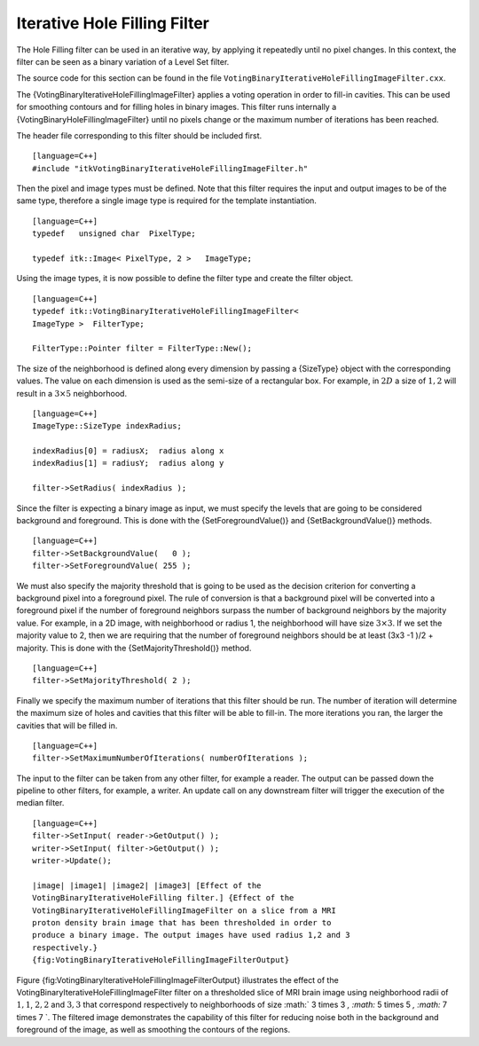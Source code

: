 Iterative Hole Filling Filter
^^^^^^^^^^^^^^^^^^^^^^^^^^^^^

The Hole Filling filter can be used in an iterative way, by applying it
repeatedly until no pixel changes. In this context, the filter can be
seen as a binary variation of a Level Set filter.

The source code for this section can be found in the file
``VotingBinaryIterativeHoleFillingImageFilter.cxx``.

The {VotingBinaryIterativeHoleFillingImageFilter} applies a voting
operation in order to fill-in cavities. This can be used for smoothing
contours and for filling holes in binary images. This filter runs
internally a {VotingBinaryHoleFillingImageFilter} until no pixels change
or the maximum number of iterations has been reached.

The header file corresponding to this filter should be included first.

::

    [language=C++]
    #include "itkVotingBinaryIterativeHoleFillingImageFilter.h"

Then the pixel and image types must be defined. Note that this filter
requires the input and output images to be of the same type, therefore a
single image type is required for the template instantiation.

::

    [language=C++]
    typedef   unsigned char  PixelType;

    typedef itk::Image< PixelType, 2 >   ImageType;

Using the image types, it is now possible to define the filter type and
create the filter object.

::

    [language=C++]
    typedef itk::VotingBinaryIterativeHoleFillingImageFilter<
    ImageType >  FilterType;

    FilterType::Pointer filter = FilterType::New();

The size of the neighborhood is defined along every dimension by passing
a {SizeType} object with the corresponding values. The value on each
dimension is used as the semi-size of a rectangular box. For example, in
:math:`2D` a size of :math:`1,2` will result in a :math:`3 \times
5` neighborhood.

::

    [language=C++]
    ImageType::SizeType indexRadius;

    indexRadius[0] = radiusX;  radius along x
    indexRadius[1] = radiusY;  radius along y

    filter->SetRadius( indexRadius );

Since the filter is expecting a binary image as input, we must specify
the levels that are going to be considered background and foreground.
This is done with the {SetForegroundValue()} and {SetBackgroundValue()}
methods.

::

    [language=C++]
    filter->SetBackgroundValue(   0 );
    filter->SetForegroundValue( 255 );

We must also specify the majority threshold that is going to be used as
the decision criterion for converting a background pixel into a
foreground pixel. The rule of conversion is that a background pixel will
be converted into a foreground pixel if the number of foreground
neighbors surpass the number of background neighbors by the majority
value. For example, in a 2D image, with neighborhood or radius 1, the
neighborhood will have size :math:`3 \times 3`. If we set the majority
value to 2, then we are requiring that the number of foreground
neighbors should be at least (3x3 -1 )/2 + majority. This is done with
the {SetMajorityThreshold()} method.

::

    [language=C++]
    filter->SetMajorityThreshold( 2 );

Finally we specify the maximum number of iterations that this filter
should be run. The number of iteration will determine the maximum size
of holes and cavities that this filter will be able to fill-in. The more
iterations you ran, the larger the cavities that will be filled in.

::

    [language=C++]
    filter->SetMaximumNumberOfIterations( numberOfIterations );

The input to the filter can be taken from any other filter, for example
a reader. The output can be passed down the pipeline to other filters,
for example, a writer. An update call on any downstream filter will
trigger the execution of the median filter.

::

    [language=C++]
    filter->SetInput( reader->GetOutput() );
    writer->SetInput( filter->GetOutput() );
    writer->Update();

    |image| |image1| |image2| |image3| [Effect of the
    VotingBinaryIterativeHoleFilling filter.] {Effect of the
    VotingBinaryIterativeHoleFillingImageFilter on a slice from a MRI
    proton density brain image that has been thresholded in order to
    produce a binary image. The output images have used radius 1,2 and 3
    respectively.}
    {fig:VotingBinaryIterativeHoleFillingImageFilterOutput}

Figure {fig:VotingBinaryIterativeHoleFillingImageFilterOutput}
illustrates the effect of the
VotingBinaryIterativeHoleFillingImageFilter filter on a thresholded
slice of MRI brain image using neighborhood radii of :math:`1,1`,
:math:`2,2` and :math:`3,3` that correspond respectively to
neighborhoods of size :math:` 3 \times 3 `, :math:` 5
\times 5 `, :math:` 7 \times 7 `. The filtered image demonstrates the
capability of this filter for reducing noise both in the background and
foreground of the image, as well as smoothing the contours of the
regions.

.. |image| image:: BinaryThresholdImageFilterOutput.eps
.. |image1| image:: VotingBinaryIterativeHoleFillingImageFilterOutput1.eps
.. |image2| image:: VotingBinaryIterativeHoleFillingImageFilterOutput2.eps
.. |image3| image:: VotingBinaryIterativeHoleFillingImageFilterOutput3.eps
